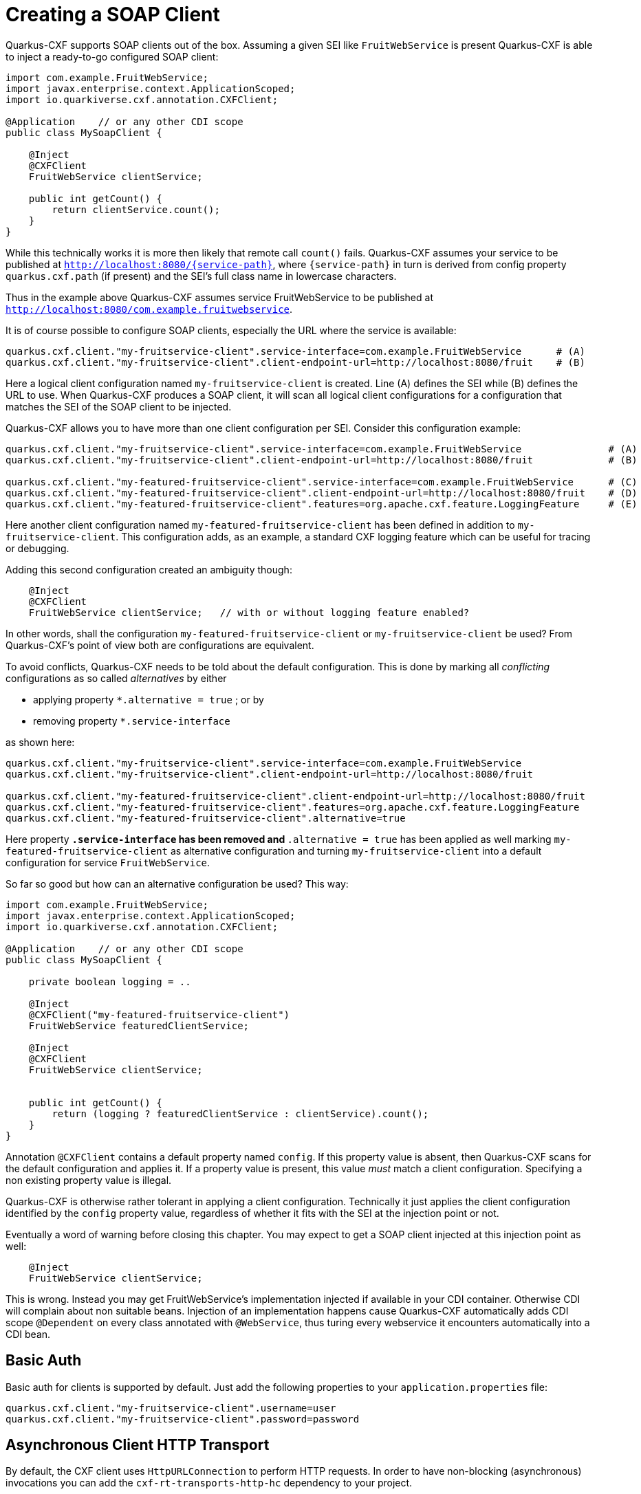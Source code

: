 [[creating-a-soap-client]]
= Creating a SOAP Client

Quarkus-CXF supports SOAP clients out of the box. Assuming a given SEI like `FruitWebService` is present Quarkus-CXF
is able to inject a ready-to-go configured SOAP client:

[source,java]
----
import com.example.FruitWebService;
import javax.enterprise.context.ApplicationScoped;
import io.quarkiverse.cxf.annotation.CXFClient;

@Application    // or any other CDI scope
public class MySoapClient {

    @Inject
    @CXFClient
    FruitWebService clientService;

    public int getCount() {
        return clientService.count();
    }
}
----

While this technically works it is more then likely that remote call `count()` fails. Quarkus-CXF assumes your service to be
published at `http://localhost:8080/{service-path}`, where `{service-path}` in turn is derived from config property
`quarkus.cxf.path` (if present) and the SEI's full class name in lowercase characters.

Thus in the example above Quarkus-CXF assumes service FruitWebService to be published at `http://localhost:8080/com.example.fruitwebservice`.

It is of course possible to configure SOAP clients, especially the URL where the service is available:

[source,properties]
----
quarkus.cxf.client."my-fruitservice-client".service-interface=com.example.FruitWebService      # (A)
quarkus.cxf.client."my-fruitservice-client".client-endpoint-url=http://localhost:8080/fruit    # (B)
----

Here a logical client configuration named `my-fruitservice-client` is created. Line (A) defines the SEI while (B) defines the URL
to use. When Quarkus-CXF produces a SOAP client, it will scan all logical client configurations for a configuration that matches the
SEI of the SOAP client to be injected.

Quarkus-CXF allows you to have more than one client configuration per SEI. Consider this configuration example:

[source,properties]
----
quarkus.cxf.client."my-fruitservice-client".service-interface=com.example.FruitWebService               # (A)
quarkus.cxf.client."my-fruitservice-client".client-endpoint-url=http://localhost:8080/fruit             # (B)

quarkus.cxf.client."my-featured-fruitservice-client".service-interface=com.example.FruitWebService      # (C)
quarkus.cxf.client."my-featured-fruitservice-client".client-endpoint-url=http://localhost:8080/fruit    # (D)
quarkus.cxf.client."my-featured-fruitservice-client".features=org.apache.cxf.feature.LoggingFeature     # (E)
----

Here another client configuration named `my-featured-fruitservice-client` has been defined in addition to
`my-fruitservice-client`. This configuration adds, as an example, a standard CXF logging feature which can
be useful for tracing or debugging.

Adding this second configuration created an ambiguity though:

[source,java]
----
    @Inject
    @CXFClient
    FruitWebService clientService;   // with or without logging feature enabled?
----

In other words, shall the configuration `my-featured-fruitservice-client` or `my-fruitservice-client` be used? From
Quarkus-CXF's point of view both are configurations are equivalent.

To avoid conflicts, Quarkus-CXF needs to be told about the default configuration. This is done by
marking all _conflicting_ configurations as so called _alternatives_ by either

* applying property `*.alternative = true` ; or by
* removing property `*.service-interface`

as shown here:
[source,properties]
----
quarkus.cxf.client."my-fruitservice-client".service-interface=com.example.FruitWebService
quarkus.cxf.client."my-fruitservice-client".client-endpoint-url=http://localhost:8080/fruit

quarkus.cxf.client."my-featured-fruitservice-client".client-endpoint-url=http://localhost:8080/fruit
quarkus.cxf.client."my-featured-fruitservice-client".features=org.apache.cxf.feature.LoggingFeature
quarkus.cxf.client."my-featured-fruitservice-client".alternative=true
----

Here property `*.service-interface` has been removed and `*.alternative = true` has been applied as well
marking `my-featured-fruitservice-client` as alternative configuration and turning `my-fruitservice-client`
into a default configuration for service `FruitWebService`.

So far so good but how can an alternative configuration be used? This way:

[source,java]
----
import com.example.FruitWebService;
import javax.enterprise.context.ApplicationScoped;
import io.quarkiverse.cxf.annotation.CXFClient;

@Application    // or any other CDI scope
public class MySoapClient {

    private boolean logging = ..

    @Inject
    @CXFClient("my-featured-fruitservice-client")
    FruitWebService featuredClientService;

    @Inject
    @CXFClient
    FruitWebService clientService;


    public int getCount() {
        return (logging ? featuredClientService : clientService).count();
    }
}
----

Annotation `@CXFClient` contains a default property named `config`. If this property value is absent, then Quarkus-CXF
scans for the default configuration and applies it. If a property value is present, this value _must_ match a client
configuration. Specifying a non existing property value is illegal.

Quarkus-CXF is otherwise rather tolerant in applying a client configuration. Technically it just applies the client
configuration identified by the `config` property value, regardless of whether it fits with the SEI at the injection
point or not.

Eventually a word of warning before closing this chapter. You may expect to get a SOAP client injected at this injection point
as well:

[source,java]
----
    @Inject
    FruitWebService clientService;
----

This is wrong. Instead you may get FruitWebService's implementation injected if available in your CDI
container. Otherwise CDI will complain about non suitable beans. Injection of an implementation happens
cause Quarkus-CXF automatically adds CDI scope `@Dependent` on every class annotated
with `@WebService`, thus turing every webservice it encounters automatically into a CDI bean.

[[basic-auth]]
== Basic Auth

Basic auth for clients is supported by default. Just add the following properties to your `application.properties` file:

[source,properties]
----
quarkus.cxf.client."my-fruitservice-client".username=user
quarkus.cxf.client."my-fruitservice-client".password=password
----

[[async-support]]
== Asynchronous Client HTTP Transport

By default, the CXF client uses `HttpURLConnection` to perform HTTP requests.  In order to have non-blocking (asynchronous) invocations you can add the  `cxf-rt-transports-http-hc` dependency to your project.

Once the dependency is available in the classpath, CXF will use `HttpAsyncClient` for asynchronous calls and will continue using `HttpURLConnection` for synchronous calls.

You can see more details about the CXF asynchronous client and how to tune it further at https://cxf.apache.org/docs/asynchronous-client-http-transport.html[this link].